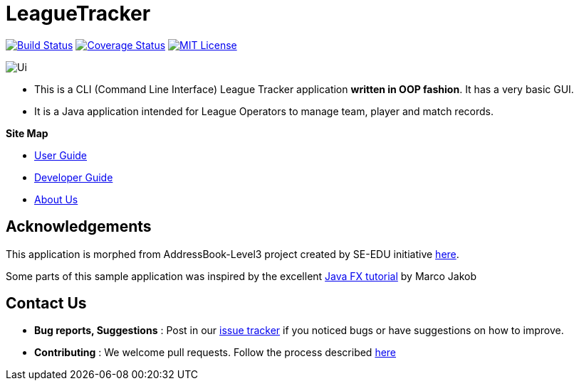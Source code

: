 = LeagueTracker
ifdef::env-github,env-browser[:relfileprefix: docs/]
ifdef::env-github,env-browser[:imagesDir: docs/images]

https://travis-ci.org/CS2113-AY1819S2-M11-1/main[image:https://travis-ci.org/CS2113-AY1819S2-M11-1/main.svg?branch=master[Build Status]]
https://coveralls.io/github//CS2113-AY1819S2-M11-1/main?branch=master[image:https://coveralls.io/repos/github/CS2113-AY1819S2-M11-1/main/badge.svg?branch=master[Coverage Status]]
https://github.com/CS2113-AY1819S2-M11-1/main/blob/master/LICENSE[image:https://img.shields.io/badge/license-MIT-orange.svg?logo=github&logoColor=white[MIT License]]

image::Ui.png[]

* This is a CLI (Command Line Interface) League Tracker application *written in OOP fashion*. It has a very basic GUI.
* It is a Java application intended for League Operators to manage team, player and match records.

*Site Map*

* <<UserGuide#, User Guide>>
* <<DeveloperGuide#, Developer Guide>>
* <<AboutUs#, About Us>>

== Acknowledgements

This application is morphed from AddressBook-Level3 project created by SE-EDU initiative https://github.com/se-edu/[here].

Some parts of this sample application was inspired by the excellent
http://code.makery.ch/library/javafx-8-tutorial/[Java FX tutorial] by Marco Jakob

== Contact Us

* *Bug reports, Suggestions* : Post in our https://github.com/CS2113-AY1819S2-M11-1/main/issues[issue tracker]
if you noticed bugs or have suggestions on how to improve.
* *Contributing* : We welcome pull requests. Follow the process described https://github.com/oss-generic/process[here]
